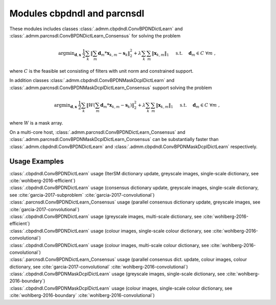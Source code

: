 Modules cbpdndl and parcnsdl
============================

These modules includes classes :class:`.admm.cbpdndl.ConvBPDNDictLearn` and :class:`.admm.parcnsdl.ConvBPDNDictLearn_Consensus` for solving the problem

.. math::
   \mathrm{argmin}_{\mathbf{d}, \mathbf{x}} \;
   \frac{1}{2} \sum_k \left \|  \sum_m \mathbf{d}_m * \mathbf{x}_{k,m} -
   \mathbf{s}_k \right \|_2^2 + \lambda \sum_k \sum_m \| \mathbf{x}_{k,m} \|_1
   \quad \text{ s.t. } \quad \mathbf{d}_m \in C \;\; \forall m \;,

where :math:`C` is the feasible set consisting of filters with unit norm
and constrained support.

In addition classes :class:`.admm.cbpdndl.ConvBPDNMaskDcplDictLearn` and :class:`.admm.parcnsdl.ConvBPDNMaskDcplDictLearn_Consensus` support solving
the problem

.. math::
   \mathrm{argmin}_{\mathbf{d}, \mathbf{x}} \;
   \frac{1}{2} \sum_k \left \|  W \left(\sum_m \mathbf{d}_m * \mathbf{x}_{k,m} -
   \mathbf{s}_k \right) \right \|_2^2 + \lambda \sum_k \sum_m \|
   \mathbf{x}_{k,m} \|_1 \quad \text{ s.t. } \quad \mathbf{d}_m \in C \;\;
   \forall m \;,

where :math:`W` is a mask array.

On a multi-core host, :class:`.admm.parcnsdl.ConvBPDNDictLearn_Consensus` and
:class:`.admm.parcnsdl.ConvBPDNMaskDcplDictLearn_Consensus` can be
substantially faster than :class:`.admm.cbpdndl.ConvBPDNDictLearn` and
:class:`.admm.cbpdndl.ConvBPDNMaskDcplDictLearn` respectively.



Usage Examples
--------------

.. container:: toggle

    .. container:: header

	:class:`.cbpdndl.ConvBPDNDictLearn` usage (IterSM dictionary update,
	greyscale images, single-scale dictionary, see
	:cite:`wohlberg-2016-efficient`)

    .. literalinclude:: ../../../examples/cnvsparse/demo_cbpdndl_ism_gry_ssd.py
       :language: python
       :lines: 9-


.. container:: toggle

    .. container:: header

	:class:`.cbpdndl.ConvBPDNDictLearn` usage (consensus dictionary
	update, greyscale images, single-scale dictionary, see
	:cite:`garcia-2017-subproblem` :cite:`garcia-2017-convolutional`)

    .. literalinclude:: ../../../examples/cnvsparse/demo_cbpdndl_cns_gry_ssd.py
       :language: python
       :lines: 9-



.. container:: toggle

    .. container:: header

       :class:`.parcnsdl.ConvBPDNDictLearn_Consensus` usage (parallel
       consensus dictionary update, greyscale images, see
       :cite:`garcia-2017-convolutional`)

    .. literalinclude:: ../../../examples/cnvsparse/demo_cbpdndl_parcns_gry.py
       :language: python
       :lines: 9-



.. container:: toggle

    .. container:: header

	:class:`.cbpdndl.ConvBPDNDictLearn` usage (greyscale images,
	multi-scale dictionary, see :cite:`wohlberg-2016-efficient`)

    .. literalinclude:: ../../../examples/cnvsparse/demo_cbpdndl_gry_msd.py
       :language: python
       :lines: 9-



.. container:: toggle

    .. container:: header

	:class:`.cbpdndl.ConvBPDNDictLearn` usage (colour images, single-scale
	colour dictionary, see :cite:`wohlberg-2016-convolutional`)

    .. literalinclude:: ../../../examples/cnvsparse/demo_cbpdndl_clr_ssd.py
       :language: python
       :lines: 9-


.. container:: toggle

    .. container:: header

	:class:`.cbpdndl.ConvBPDNDictLearn` usage (colour images, multi-scale
	colour dictionary, see :cite:`wohlberg-2016-convolutional`)

    .. literalinclude:: ../../../examples/cnvsparse/demo_cbpdndl_clr_msd.py
       :language: python
       :lines: 9-



.. container:: toggle

    .. container:: header

	:class:`.parcnsdl.ConvBPDNDictLearn_Consensus` usage (parallel
	consensus dict. update, colour images, colour
	dictionary, see  :cite:`garcia-2017-convolutional`
	:cite:`wohlberg-2016-convolutional`)

    .. literalinclude:: ../../../examples/cnvsparse/demo_cbpdndl_parcns_clr.py
       :language: python
       :lines: 9-


.. container:: toggle

    .. container:: header

	:class:`.cbpdndl.ConvBPDNMaskDcplDictLearn` usage (greyscale images,
	single-scale dictionary, see :cite:`wohlberg-2016-boundary`)

    .. literalinclude:: ../../../examples/cnvsparse/demo_cbpdndl_md_gry.py
       :language: python
       :lines: 11-



.. container:: toggle

    .. container:: header

	:class:`.cbpdndl.ConvBPDNMaskDcplDictLearn` usage (colour images,
	single-scale colour dictionary, see :cite:`wohlberg-2016-boundary`
	:cite:`wohlberg-2016-convolutional`)

    .. literalinclude:: ../../../examples/cnvsparse/demo_cbpdndl_md_clr.py
       :language: python
       :lines: 11-
